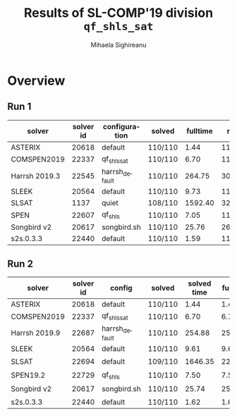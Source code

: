 #+TITLE:      Results of SL-COMP'19 division =qf_shls_sat=
#+AUTHOR:     Mihaela Sighireanu
#+EMAIL:      sl-comp@googlegroups.com
#+LANGUAGE:   en
#+CATEGORY:   competition
#+OPTIONS:    H:2 num:nil
#+OPTIONS:    toc:nil
#+OPTIONS:    \n:nil ::t |:t ^:t -:t f:t *:t d:(HIDE)
#+OPTIONS:    tex:t
#+OPTIONS:    html-preamble:nil
#+OPTIONS:    html-postamble:auto
#+HTML_HEAD: <link rel="stylesheet" type="text/css" href="css/htmlize.css"/>
#+HTML_HEAD: <link rel="stylesheet" type="text/css" href="css/stylebig.css"/>

#+MACRO: Asterix [[https://sl-comp.github.io/docs/solvers.html#Asterix][Asterix]]
#+MACRO: ComSPEN [[https://sl-comp.github.io/docs/solvers.html#ComSPEN][ComSPEN]]
#+MACRO: Harrsh [[https://sl-comp.github.io/docs/solvers.html#Harrsh][Harrsh]]
#+MACRO: S2S    [[https://sl-comp.github.io/docs/solvers.html#S2S][S2S]]
#+MACRO: Sleek  [[https://sl-comp.github.io/docs/solvers.html#Sleek][Sleek]]
#+MACRO: SLSAT  [[https://sl-comp.github.io/docs/solvers.html#SLSAT][SLSAT]]
#+MACRO: Songbird  [[https://sl-comp.github.io/docs/solvers.html#Songbird][Songbird]]
#+MACRO: SPEN   [[https://sl-comp.github.io/docs/solvers.html#SPEN][SPEN]]
#+MACRO: STAR5   @@html:<font color="gold"> ***** </font>@@
#+MACRO: STAR4   @@html:<font color="gold"> ****  </font>@@
#+MACRO: STAR3   @@html:<font color="gold"> *** </font>@@
#+MACRO: STAR2   @@html:<font color="gold"> ** </font>@@
#+MACRO: STAR1   @@html:<font color="gold"> * </font>@@
#+MACRO: COFFEE  @@html: &#9749; @@
#+MACRO: PODIUM  [[file:gloss.html#PODIUM][Podium]]
#+MACRO: RO      [[file:gloss.html#RO][RO]]
#+MACRO: SCORE   [[file:gloss.html#SCORE][Score]]
#+MACRO: VBS     [[file:gloss.html#VBS][VBS]]


* Overview

  
#+NAME: RUN-1
** Run 1 
#+ATTR_HTML: :border 2 :rules all :frame border
|solver|solver id|configuration|solved|fulltime|maxmem|wrong|to|failed|unknown|job|
|------+---------+-------------+------+--------+------+-----+--+------+-------+---|
|ASTERIX|20618|default|110/110|1.44|113176.00|0|0|0|0|[[file:job/1-qf_shls_sat-ASTERIX-20618-33154.csv.html][csv]]|
|COMSPEN2019|22337|qf_shls_sat|110/110|6.70|113176.00|0|0|0|0|[[file:job/1-qf_shls_sat-COMSPEN2019-22337-33155.csv.html][csv]]|
|Harrsh 2019.3|22545|harrsh_default|110/110|264.75|3083696.00|0|0|0|0|[[file:job/1-qf_shls_sat-Harrsh-22545-33213.csv.html][csv]]|
|SLEEK|20564|default|110/110|9.73|113176.00|0|0|0|0|[[file:job/1-qf_shls_sat-SLEEK-20564-33214.csv.html][csv]]|
|SLSAT|1137|quiet|108/110|1592.40|324428.00|0|2|0|0|[[file:job/1-qf_shls_sat-SLSAT-1137-33157.csv.html][csv]]|
|SPEN|22607|qf_shls|110/110|7.05|113176.00|0|0|0|0|[[file:job/1-qf_shls_sat-SPEN-22607-33243.csv.html][csv]]|
|Songbird v2|20617|songbird.sh|110/110|25.76|264520.00|0|0|0|0|[[file:job/1-qf_shls_sat-Songbird-20617-33215.csv.html][csv]]|
|s2s.0.3.3|22440|default|110/110|1.59|113176.00|0|0|0|0|[[file:job/1-qf_shls_sat-s2s.0.3.3-22440-33156.csv.html][csv]]|
  
  
  
#+MACRO: VBSJ  [[file:job/2-qf_shls_sat-VBS.csv.html][job]]
#+NAME: RUN-2
** Run 2 
#+ATTR_HTML: :border 2 :rules all :frame border
|solver|solver id|config|solved|solved time|full time|maxmem|wrong|{{{RO}}}|failed|unknown|job|{{{SCORE}}}|{{{VBS}}}-{{{VBSJ}}}|{{{PODIUM}}}|
|------+---------+------+------+-----------+---------+------+-----+--+------+-------+---+-----+---+------|
|ASTERIX|20618|default|110/110|1.44|1.44|113176.00|0|0|0|0|[[file:job/2-qf_shls_sat-ASTERIX-20618-33551.csv.html][csv]]|110.00|79|{{{STAR5}}}|
|COMSPEN2019|22337|qf_shls_sat|110/110|6.70|6.70|113176.00|0|0|0|0|[[file:job/2-qf_shls_sat-COMSPEN2019-22337-33552.csv.html][csv]]|110.00|0|{{{STAR3}}}|
|Harrsh 2019.9|22687|harrsh_default|110/110|254.88|254.88|3084332.00|0|0|0|0|[[file:job/2-qf_shls_sat-Harrsh-22687-33553.csv.html][csv]]|110.00|0|{{{COFFEE}}}|
|SLEEK|20564|default|110/110|9.61|9.61|113176.00|0|0|0|0|[[file:job/2-qf_shls_sat-SLEEK-20564-33554.csv.html][csv]]|110.00|0|{{{STAR1}}}|
|SLSAT|22694|default|109/110|1646.35|2246.36|50148.00|0|1|0|0|[[file:job/2-qf_shls_sat-SLSAT-22694-33555.csv.html][csv]]|109.00|0|{{{COFFEE}}}|
|SPEN19.2|22729|qf_shls|110/110|7.50|7.50|127516.00|0|0|0|0|[[file:job/2-qf_shls_sat-SPEN19.2-22729-33581.csv.html][csv]]|110.00|0|{{{STAR2}}}|
|Songbird v2|20617|songbird.sh|110/110|25.74|25.74|264520.00|0|0|0|0|[[file:job/2-qf_shls_sat-Songbird-20617-33556.csv.html][csv]]|110.00|0|{{{COFFEE}}}|
|s2s.0.3.3|22440|default|110/110|1.62|1.62|113176.00|0|0|0|0|[[file:job/2-qf_shls_sat-s2s.0.3.3-22440-33557.csv.html][csv]]|110.00|31|{{{STAR4}}}|
  
